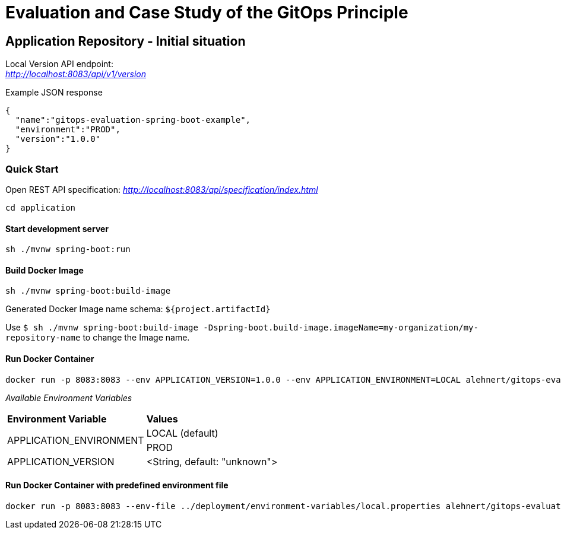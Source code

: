 = Evaluation and Case Study of the GitOps Principle

== Application Repository - Initial situation


Local Version API endpoint: +
_http://localhost:8083/api/v1/version_

.Example JSON response
[source,json]
----
{
  "name":"gitops-evaluation-spring-boot-example",
  "environment":"PROD",
  "version":"1.0.0"
}
----

=== Quick Start

Open REST API specification: _http://localhost:8083/api/specification/index.html_

[source,bash]
----
cd application
----

==== Start development server

[source,bash]
----
sh ./mvnw spring-boot:run
----

==== Build Docker Image
[source,bash]
----
sh ./mvnw spring-boot:build-image
----

Generated Docker Image name schema: `${project.artifactId}`

Use `$ sh ./mvnw spring-boot:build-image -Dspring-boot.build-image.imageName=my-organization/my-repository-name`
to change the Image name.

==== Run Docker Container
[source,bash]
----
docker run -p 8083:8083 --env APPLICATION_VERSION=1.0.0 --env APPLICATION_ENVIRONMENT=LOCAL alehnert/gitops-evaluation-spring-boot-example
----

_Available Environment Variables_
[cols="4,4"]
|=======================================================================
|*Environment Variable*         |*Values*
.2+|APPLICATION_ENVIRONMENT     |LOCAL (default)
                                |PROD
|APPLICATION_VERSION            |<String, default: "unknown">
|=======================================================================


==== Run Docker Container with predefined environment file
[source,bash]
----
docker run -p 8083:8083 --env-file ../deployment/environment-variables/local.properties alehnert/gitops-evaluation-spring-boot-example
----


